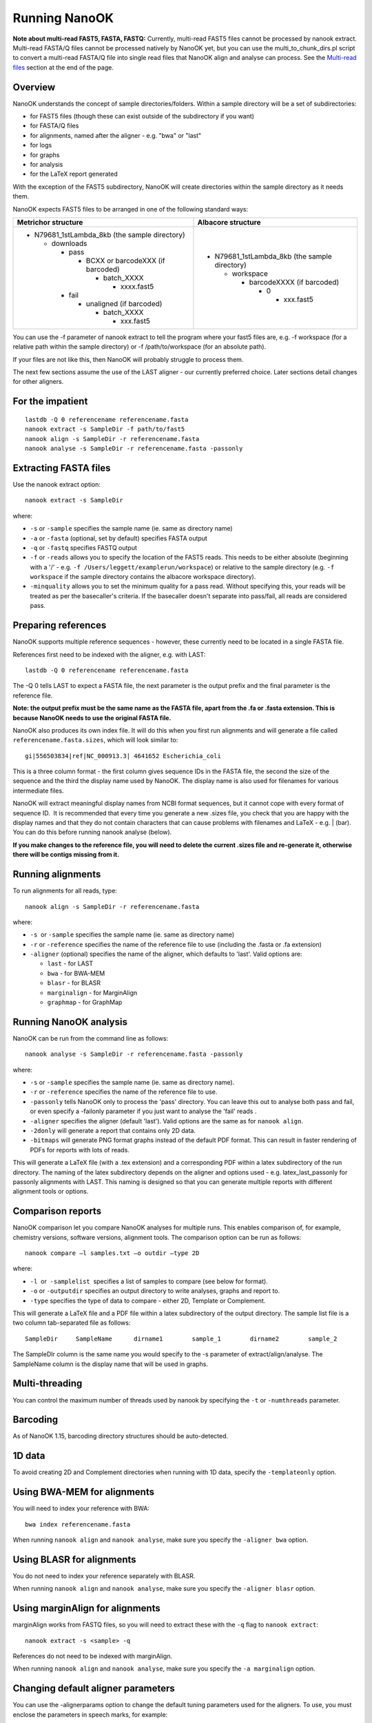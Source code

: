 .. _running:

Running NanoOK
==============

**Note about multi-read FAST5, FASTA, FASTQ:** Currently, multi-read FAST5 files cannot be processed by nanook extract. Multi-read FASTA/Q files cannot be processed natively by NanoOK yet, but you can use the multi_to_chunk_dirs.pl script to convert a multi-read FASTA/Q file into single read files that NanoOK align and analyse can process. See the `Multi-read files`_ section at the end of the page.

Overview
--------

NanoOK understands the concept of sample directories/folders. Within a
sample directory will be a set of subdirectories:

-  for FAST5 files (though these can exist outside of the subdirectory
   if you want)
-  for FASTA/Q files
-  for alignments, named after the aligner - e.g. "bwa" or "last"
-  for logs
-  for graphs 
-  for analysis
-  for the LaTeX report generated

With the exception of the FAST5 subdirectory, NanoOK will create
directories within the sample directory as it needs them.

NanoOK expects FAST5 files to be arranged in one of the following
standard ways:

+--------------------------------------+--------------------------------------+
| Metrichor structure                  | Albacore structure                   |
+======================================+======================================+
| -  N79681\_1stLambda\_8kb (the       | -  N79681\_1stLambda\_8kb (the       |
|    sample directory)                 |    sample directory)                 |
|                                      |                                      |
|    -  downloads                      |    -  workspace                      |
|                                      |                                      |
|       -  pass                        |       -  barcodeXXXX (if barcoded)   |
|                                      |                                      |
|          -  BCXX or barcodeXXX (if   |          -  0                        |
|             barcoded)                |                                      |
|                                      |             -  xxx.fast5             |
|             -  batch\_XXXX           |                                      |
|                                      |                                      |
|                -  xxxx.fast5         |                                      |
|                                      |                                      |
|       -  fail                        |                                      |
|                                      |                                      |
|          -  unaligned (if barcoded)  |                                      |
|                                      |                                      |
|             -  batch\_XXXX           |                                      |
|                                      |                                      |
|                -  xxx.fast5          |                                      |
+--------------------------------------+--------------------------------------+

You can use the -f parameter of nanook extract to tell the program where
your fast5 files are, e.g. -f workspace (for a relative path within the
sample directory) or -f /path/to/workspace (for an absolute path).

If your files are not like this, then NanoOK will probably struggle to
process them.

The next few sections assume the use of the LAST aligner - our currently
preferred choice. Later sections detail changes for other aligners.

For the impatient
-----------------
::

  lastdb -Q 0 referencename referencename.fasta
  nanook extract -s SampleDir -f path/to/fast5
  nanook align -s SampleDir -r referencename.fasta
  nanook analyse -s SampleDir -r referencename.fasta -passonly

Extracting FASTA files
----------------------

Use the nanook extract option::

  nanook extract -s SampleDir

where:

-  ``-s`` or ``-sample`` specifies the sample name (ie. same as
   directory name)
-  ``-a`` or ``-fasta`` (optional, set by default) specifies FASTA
   output
-  ``-q`` or ``-fastq`` specifies FASTQ output
-  ``-f`` or ``-reads`` allows you to specify the location of the FAST5 reads.
   This needs to be either absolute (beginning with a '/' - e.g.
   ``-f /Users/leggett/examplerun/workspace``) or relative to the sample
   directory (e.g. ``-f workspace`` if the sample directory contains the
   albacore workspace directory).
-  ``-minquality`` allows you to set the minimum quality for a pass read.
   Without specifying this, your reads will be treated as per the
   basecaller's criteria. If the basecaller doesn't separate into
   pass/fail, all reads are considered pass.

Preparing references
--------------------

NanoOK supports multiple reference sequences - however, these currently
need to be located in a single FASTA file.

References first need to be indexed with the aligner, e.g. with LAST::

  lastdb -Q 0 referencename referencename.fasta

The -Q 0 tells LAST to expect a FASTA file, the next parameter is the
output prefix and the final parameter is the reference file.

**Note: the output prefix must be the same name as the FASTA file, apart
from the .fa or .fasta extension. This is because NanoOK needs to use
the original FASTA file.**

NanoOK also produces its own index file. It will do this when you first
run alignments and will generate a file called
``referencename.fasta.sizes``, which will look similar to::

  gi|556503834|ref|NC_000913.3|	4641652	Escherichia_coli

This is a three column format - the first column gives sequence IDs in
the FASTA file, the second the size of the sequence and the third the
display name used by NanoOK. The display name is also used for filenames
for various intermediate files.

NanoOK will extract meaningful display names from NCBI format sequences,
but it cannot cope with every format of sequence ID.  It is recommended
that every time you generate a new .sizes file, you check that you are
happy with the display names and that they do not contain characters
that can cause problems with filenames and LaTeX - e.g. \| (bar). You
can do this before running nanook analyse (below).

**If you make changes to the reference file, you will need to delete the
current .sizes file and re-generate it, otherwise there will be contigs
missing from it.**

Running alignments
------------------

To run alignments for all reads, type::

  nanook align -s SampleDir -r referencename.fasta

where:

-  ``-s``  or ``-sample`` specifies the sample name (ie. same as
   directory name)
-  ``-r`` or ``-reference`` specifies the name of the reference file to
   use (including the .fasta or .fa extension)
-  ``-aligner`` (optional) specifies the name of the aligner, which
   defaults to 'last'. Valid options are:

   -  ``last`` - for LAST
   -  ``bwa`` - for BWA-MEM
   -  ``blasr`` - for BLASR
   -  ``marginalign`` - for MarginAlign
   -  ``graphmap`` - for GraphMap

Running NanoOK analysis
-----------------------

NanoOK can be run from the command line as follows::

  nanook analyse -s SampleDir -r referencename.fasta -passonly

where:

-  ``-s`` or ``-sample`` specifies the sample name (ie. same as
   directory name).
-  ``-r`` or ``-reference`` specifies the name of the reference file to
   use.
-  ``-passonly`` tells NanoOK only to process the 'pass' directory. You
   can leave this out to analyse both pass and fail, or even specify a
   -failonly parameter if you just want to analyse the 'fail' reads .
-  ``-aligner`` specifies the aligner (default 'last'). Valid options
   are the same as for ``nanook align``.
-  ``-2donly`` will generate a report that contains only 2D data.
-  ``-bitmaps`` will generate PNG format graphs instead of the default
   PDF format. This can result in faster rendering of PDFs for reports
   with lots of reads.

This will generate a LaTeX file (with a .tex extension) and a
corresponding PDF within a latex subdirectory of the run directory. The
naming of the latex subdirectory depends on the aligner and options used
- e.g. latex\_last\_passonly for passonly alignments with LAST. This
naming is designed so that you can generate multiple reports with
different alignment tools or options.

Comparison reports
------------------

NanoOK comparison let you compare NanoOK analyses for multiple runs.
This enables comparison of, for example, chemistry versions, software
versions, alignment tools. The comparison option can be run as follows::

  nanook compare –l samples.txt –o outdir –type 2D

where:

-  ``-l``  or  ``-samplelist``  specifies a list of samples to compare
   (see below for format).
-  ``-o`` or ``-outputdir`` specifies an output directory to write
   analyses, graphs and report to.
-  ``-type`` specifies the type of data to compare - either 2D, Template
   or Complement.

This will generate a LaTeX file and a PDF file within a latex
subdirectory of the output directory. The sample list file is a two
column tab-separated file as follows::

  SampleDir	SampleName	dirname1	sample_1	dirname2	sample_2

The SampleDIr column is the same name you would specify to the -s
parameter of extract/align/analyse. The SampleName column is the display
name that will be used in graphs.

Multi-threading
---------------

You can control the maximum number of threads used by nanook by
specifying the ``-t`` or ``-numthreads`` parameter.

Barcoding
---------

As of NanoOK 1.15, barcoding directory structures should be
auto-detected.

1D data
-------

To avoid creating 2D and Complement directories when running with 1D
data, specify the ``-templateonly`` option.

Using BWA-MEM for alignments
----------------------------

You will need to index your reference with BWA::

  bwa index referencename.fasta

When running ``nanook align`` and ``nanook analyse``, make sure you
specify the ``-aligner bwa`` option.

Using BLASR for alignments
--------------------------

You do not need to index your reference separately with BLASR. 

When running ``nanook align`` and ``nanook analyse``, make sure you
specify the ``-aligner blasr`` option.

Using marginAlign for alignments
--------------------------------

marginAlign works from FASTQ files, so you will need to extract these
with the ``-q`` flag to ``nanook extract``::

  nanook extract -s <sample> -q

References do not need to be indexed with marginAlign.

When running ``nanook align`` and ``nanook analyse``, make sure you
specify the ``-a marginalign`` option.

Changing default aligner parameters
-----------------------------------

You can use the -alignerparams option to change the default tuning
parameters used for the aligners. To use, you must enclose the
parameters in speech marks, for example::

  nanook align -s SampleDir -r referencename.fasta -alignerparams "-s 2 -T 0 -Q 0 -a 1"

The table below shows the default parameters used by NanoOK for the
supported aligners:

+--------------------------------------+--------------------------------------+
| Aligner                              | Parameters                           |
+======================================+======================================+
| LAST                                 | "-s 2 -T 0 -Q 0 -a 1"                |
+--------------------------------------+--------------------------------------+
| BWA MEM                              | "-x ont2d"                           |
+--------------------------------------+--------------------------------------+
| BLASR                                | ""                                   |
+--------------------------------------+--------------------------------------+
| marginAlign                          | ""                                   |
+--------------------------------------+--------------------------------------+
| GraphMap                             | ""                                   |
+--------------------------------------+--------------------------------------+

Multi-read files
----------------

If you don’t have individual read files, but they are merged into a single
FASTA/Q file, NanoOK currently cannot process them. However, as a temporary fix,
we provide a script called ``multi_to_chunk_dirs.pl`` for you to split multiple FASTA/Q  files, for example::

  multi_to_chunk_dirs.pl -in input.fasta -out sampledir/fasta/pass/Template

 
